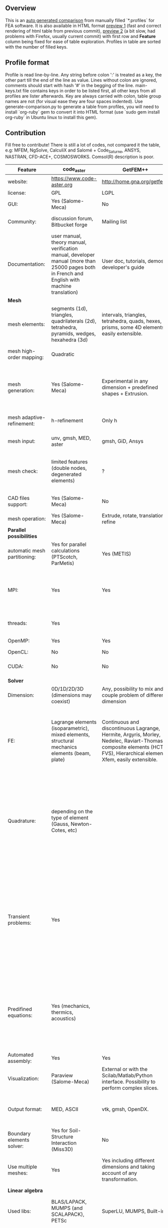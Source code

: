 
** Overview
 This is an [[https://github.com/kostyfisik/FEA-compare][auto generated comparison]] from manually filled `*.profiles` for FEA software. It is also available in HTML format [[https://cdn.rawgit.com/kostyfisik/FEA-compare/fc8ae54c6c92070abd7765a2ea6b014efd89d312/table.html][preview 1]] (fast and correct rendering of html table from previous commit), [[http://htmlpreview.github.io/?https://github.com/kostyfisik/FEA-compare/blob/master/table.html][preview 2]] (a bit slow, had problems with Firefox, usually current commit) with first row and *Feature* column being fixed for ease of table exploration. Profiles in table are sorted with the number of filled keys.

** Profile format
 Profile is read line-by-line.  Any string before colon ':' is treated as a key, the other part till the end of the line as value. Lines without colon are ignored, comments should start with hash '#' in the begging of the line.  main-keys.txt file contains keys in order to be listed first, all other keys from all profiles are lister afterwards. Key are always carried with colon, table group names are not (for visual ease they are four spaces indented).
Use generate-comparison.py to generate a table from profiles, you will need to install `org-ruby` gem to convert it into HTML format (use `sudo gem install org-ruby` in Ubuntu linux to install this gem). 

** Contribution
 Fill free to contribute! There is still a lot of codes, not compared it the table, e.g: MFEM, NgSolve, CalculiX and Salomé + Code_Saturne, ANSYS, NASTRAN, CFD-ACE+, COSMOSWORKS. Comsol(R) description is poor. 

|Feature|code_aster|GetFEM++|Deal II|Range|Elmerfem|MOOSE|libMesh|FEniCS|FEATool Multiphysics|Firedrake|COMSOL(R)|
|--+--+--+--+--+--+--+--+--+--+--+--|
|website:|[[https://www.code-aster.org][https://www.code-aster.org]]|[[http://home.gna.org/getfem/][http://home.gna.org/getfem/]]|[[http://www.dealii.org][http://www.dealii.org]]|[[http://www.range-software.com][http://www.range-software.com]]|[[https://www.csc.fi/elmer][https://www.csc.fi/elmer]]|[[https://www.mooseframework.org/][https://www.mooseframework.org/]]|[[http://libmesh.github.io/][http://libmesh.github.io/]]|[[http://fenicsproject.org/][http://fenicsproject.org/]]|[[https://www.featool.com/][https://www.featool.com/]]|[[http://firedrakeproject.org/][http://firedrakeproject.org/]]|[[https://www.comsol.com][https://www.comsol.com]]|
|license:|GPL|LGPL|LGPL|GPL|GNU (L)GPL|LGPL|LGPL|GNU GPL\LGPL|Proprietary|GNU LGPL|Proprietary|
|GUI:|Yes (Salome-Meca)|No|No|Yes|Yes, partial functionality|Yes|No|Postprocessing only|Matlab and Octave GUI|No|Yes|
|Community:|discussion forum, Bitbucket forge|Mailing list|[[https://groups.google.com/forum/#!forum/dealii][Google Group]]|GitHub|1000's of users, discussion forum, mailing list|[[https://groups.google.com/forum/#!forum/moose-users][Google Group]]|[[http://sourceforge.net/p/libmesh/mailman/][mail lists]]|Mailing list|Mailing list|Mailing list and IRC channel|  |
|Documentation:|user manual, theory manual, verification manual, developer manual (more than 25000 pages both in French and English with machine translation)|User doc, tutorials, demos, developer's guide|50+ tutorials, 50+ video lectures, Doxygen|user manual, tutorials|ElmerSolver Manual, Elmer Models Manual, ElmerGUI Tutorials, etc. (>700 pages of LaTeX documentation)|Doxygen, Markdown, 170+ example codes, 4300+ test inputs|Doxygen, 100+ example codes|Tutorial, demos (how many?), 700-page book|[[https://www.featool.com/doc][Online FEATool documentation]], ~600 pages, ~20 step-by-step tutorials, and 85 m-script model examples|Manual, demos, API reference|  |
| *Mesh* 
|mesh elements:|segments (1d), triangles, quadrilaterals (2d), tetrahedra, pyramids, wedges, hexahedra (3d)|intervals, triangles, tetrahedra, quads, hexes, prisms, some 4D elements, easily extensible.|intervals (1d), quads (2d), and hexes (3d) only|points(0d), segments (1d), triangles, quadrilaterals (2d), tetrahedra, hexahedra (3d)|intervals (1d), triangles, quadrilaterals (2d), tetrahedra, pyramids, wedges, hexahedra (3d)|Tria, Quad, Tetra, Prism, etc.|Tria, Quad, Tetra, Prism, etc.|intervals, triangles, tetrahedra (quads, hexes - work in progress)|intervals, triangles, tetrahedra, quads, hexes|intervals, triangles, tetrahedra, quads, plus extruded meshes of hexes and wedges|  |
|mesh high-order mapping:|Quadratic|  |[[http://dealii.org/developer/doxygen/deal.II/step_10.html][any order]]|  |Yes, for Lagrange elements|  |  |(Any - work in progress)|  |(Any - using appropriate branches)|Any? [[https://www.comsol.com/blogs/keeping-track-of-element-order-in-multiphysics-models/][ Second-order is the default for most cases.]]|
|mesh generation:|Yes (Salome-Meca)|Experimental in any dimension + predefined shapes + Extrusion.|external+predefined shapes|Yes (TetGen)|Limited own meshing capabilities with ElmerGrid and netgen/tetgen APIs. Internal extrusion and mesh multiplication on parallel level.|Built-in|Built-in|Yes, [[http://fenicsproject.org/documentation/dolfin/1.4.0/python/demo/documented/csg-2D/python/documentation.html][Constructive Solid Geometry (CSG)]] supported via mshr (CGAL and Tetgen used as backends)|Integrated DistMesh, Gmsh, and Triangle GUI and CLI interfaces|External + predefined shapes. Internal mesh extrusion operation.|Built-in|
|mesh adaptive-refinement:|h-refinement|Only h|h, p, and hp for CG and DG|  |h-refinement for selected equations|h, p, mached hp, singular hp|h, p, mached hp, singular hp|Only h|  |  |generate new mesh with variable density, no(?) p-refinement.|
|mesh input\output:|unv, gmsh, MED, aster|gmsh, GiD, Ansys|  |rbm, stl|  |ExodusII, Nemesis, Abaqus, Ensight, Gmsh, GMV, OFF, TecPlot TetGen, etc.|ExodusII, Nemesis, Abaqus, Ensight, Gmsh, GMV, OFF, TecPlot TetGen, etc.|XDMF (and FEniCS XML)|FeatFlow, FEniCS XML, GiD, Gmsh, GMV, Triangle|  |  |
|mesh check:|limited features (double nodes, degenerated elements)|?|  |limited features (double nodes, degenerated elements, intersected elements)|  |  |  |intersections (collision testing)|  |  |  |
|CAD files support:|Yes (Salome-Meca)|No|IGES, STEP (with [[https://dealii.org/developer/doxygen/deal.II/group__OpenCASCADE.html][OpenCascade wrapper]])|Yes (stl)|Limited support via OpenCASCADE in ElmerGUI|  |  |  |  |  |STEP, IGES and [[https://www.comsol.com/cad-import-module][many others]].|
|mesh operation:|Yes (Salome-Meca)|Extrude, rotate, translation, refine|  |Extrude, rotate, translation, refine|  |Merge, join, extrude, modular mesh modifier system|distort/translate/rotate/scale|  |Merge, join, extrude, and revolve operations|  |  |
| *Parallel possibilities* 
|automatic mesh partitioning:|Yes for parallel calculations (PTScotch, ParMetis)|Yes (METIS)|yes, shared (METIS/Parmetis) and distributed (p4est)|No|partitioning with ElmerGrid using Metis or geometric division|Metis, Parmetis, Hilbert (shared and distributed meshes)|Metis, Parmetis, Hilbert|Yes (ParMETIS and SCOTCH)|  |Yes|  |
|MPI:|Yes|Yes|Yes (up to 147k processes), test for [[http://dealii.org/developer/doxygen/deal.II/step_40.html#Results][4k processes]] and [[https://www.dealii.org/deal85-preprint.pdf][geometric multigrid for 147k, strong and weak scaling]]|No|Yes, demonstrated scalability up to 1000's of cores|Yes|Yes|Yes, [[http://figshare.com/articles/Parallel_scaling_of_DOLFIN_on_ARCHER/1304537][DOLFIN solver scales up to 24k]]|  |Yes, [[https://github.com/firedrakeproject/firedrake/wiki/Gravity-wave-scaling][Scaling plot for Firedrake out to 24k cores.]]|Almost ideal for parameter sweep? For large scale simulations  Comsol 4.2 [[https://www.comsol.ru/paper/download/83777/pepper_presentation.pdf][bench by Pepper]] has 19.2 speedup on 24 core cluster (0.8 efficiency).|
|threads:|Yes|  |Threading Build Blocks|Yes|threadsafe, limited threading, work in progress|Yes|Yes|  |  |  |  |
|OpenMP:|Yes|Yes|Yes (vectorization only)|Yes|Yes, partially|Yes|Yes|  |  |Limited|  |
|OpenCL:|No|No|No|No|No|  |  |  |  |  |  |
|CUDA:|No|No|since 9.1, see [[https://www.dealii.org/developer/doxygen/deal.II/step_64.html][step-64]] for matrix-free GPU+MPI example|No|No|  |  |  |  |  |  |
| *Solver* 
|Dimension:|0D/1D/2D/3D (dimensions may coexist)|Any, possibility to mix and couple problem of different dimension|1/2/3D|0D/1D/2D/3D (dimensions may coexist)|1D/2D/3D (dimensions may coexist)|1/2/3D|2D\3D|1/2/3D|1/2/3D|1/2/3D|  |
|FE:|Lagrange elements (isoparametric), mixed elements, structural mechanics elements (beam, plate)|Continuous and discontinuous Lagrange, Hermite, Argyris, Morley, Nedelec, Raviart-Thomas, composite elements (HCT, FVS), Hierarchical elements, Xfem, easily extensible.|Lagrange elements of any order, continuous and discontinuous; Nedelec and Raviart-Thomas elements of any order; BDM and Bernstein; elements composed of other elements.|Lagrange elements|Lagrange elements, p-elements up to 10th order, Hcurl conforming elements (linear and quadratic) for|Lagrange, Hierarchic, Discontinuous Monomials, Nedelec|Lagrange, Hierarchic, Discontinuous Monomials, Nedelec|Lagrange, BDM, RT, Nedelic, Crouzeix-Raviart, all simplex elements in the Periodic Table (femtable.org), any|Lagrange (1st-5th order), Crouzeix-Raviart, Hermite|Lagrange, BDM, RT, Nedelec, all simplex elements and Q- quad elements in the [[http://femtable.org][Periodic Table]], any|in Wave Optics Module: frequency domain and trainsient UI - 1,2, and 3 order; time explicit UI - 1,2,3, and 4 order;|
|Quadrature:|depending on the type of element (Gauss, Newton-Cotes, etc)|  |Gauss-Legendre, Gauss-Lobatto, midpoint, trapezoidal,  Simpson, Milne and Weddle (closed Newton-Cotes for 4 and 7 order polinomials), Gauss quadrature with logarithmic or 1/R weighting function, Telles quadrature of arbitrary order.|  |  |Gauss-Legendre (1D and tensor product rules in 2D and 3D) tabulated up to 44th-order to high precision, best available rules for triangles and tetrahedra to very high order, best available monomial rules for quadrilaterals and hexahedra.|Gauss-Legendre (1D and tensor product rules in 2D and 3D) tabulated up to 44th-order to high precision, best available rules for triangles and tetrahedra to very high order, best available monomial rules for quadrilaterals and hexahedra.|  |  |  |  |
|Transient problems:|Yes|  |Any user implemented and/or from a set of predifined. Explicit methods: forward Euler, 3rd and 4th order Runge-Kutta. Implicit methods: backward Euler, implicit Midpoint, Crank-Nicolson, SDIRK. Embedded explicit methods: Heun-Euler, Bogacki-Shampine, Dopri, Fehlberg, Cash-Karp.|Yes|  |implicit-euler explicit-euler crank-nicolson bdf2 explicit-midpoint dirk explicit-tvd-rk-2 newmark-beta|  |  |BE, CN, and Fractional-Step-Theta schemes|  |(?) assume 2nd order leapfrog for wave optics?|
|Predifined equations:|Yes (mechanics, thermics, acoustics)|  |Laplace?|Yes (Incompressible Navier-Stokes, Heat transfer (convection-conduction-radiation), Stress analysis, Soft body dynamics, Modal analysis, Electrostatics, Magnetostatics )|Around 40 predefined solvers|Phase Field, Solid Mechanics, Navier-Stokes, Porous Flow, Level Set, Chemical Reactions, Heat Conduction, support for custom PDEs|No|  |Incompressible Navier-Stokes, Heat transfer, convection-diffusion-reaction, linear elasticity, electromagnetics, Darcy's, Brinkman equations, and support for custom PDE equations|  |Yes, via modules|
|Automated assembly:|Yes|Yes|  |Yes|  |  |  |Yes|Yes|Yes|  |
|Visualization:|Paraview (Salome-Meca)|External or with the Scilab/Matlab/Python interface. Possibility to perform complex slices.|External (export to *.vtk and many others)|GUI (built-in)|ElmerPost, VTK widget (but Paraview is recommended)|Yes, VTK-based GUI, Python visualizatuion library|No|Buil-in simple plotting + External|Built-in with optional Plotly and GMV export|External|Built-in|
|Output format:|MED, ASCII|vtk, gmsh, OpenDX.|*.dx *.ucd *.gnuplot *.povray *.eps *.gmv *.tecplot *.tecplot_binary *.vtk *.vtu *.svg *.hdf5|  |Several output formats (VTU, gmsh,...)|ExodusII, Xdr, etc.|ExodusII, Xdr, etc.|VTK(.pvd, .vtu) and XDMF/HDF5|GMV and Plotly|VTK(.pvd, .vtu)|  |
|Boundary elements solver:|Yes for Soil-Structure Interaction (Miss3D)|No|[[https://www.dealii.org/developer/doxygen/deal.II/step_34.html][Yes]]|  |Existing but without multipole acceleration (not usable for large problems)|  |  |No|  |No|  |
|Use multiple meshes:|Yes|Yes including different dimensions and taking account of any transformation.|[[http://dealii.org/developer/doxygen/deal.II/step_28.html#Meshesandmeshrefinement][Yes, autorefined from same initial mesh for each variable of a coupled problem]]|  |Continuity of non-conforming interfaces ensured by mortar finite elements|  |  |Yes, including non-matching meshes|  |Yes|  |
| *Linear algebra* 
|Used libs:|BLAS/LAPACK, MUMPS (and SCALAPACK), PETSc|SuperLU, MUMPS, Built-in.|Built-in + Trilinos, PETSc, and SLEPc|No|Built-in, Hypre, Trilinos, umfpack, MUMPS, Pardiso, etc. (optional)|PETSc, Trilinos, LASPack,  SLEPc|PETSc, Trilinos, LASPack,  SLEPc|PETSc, Trilinos/TPetra, Eigen.|Matlab/Octave built-in (Umfpack), supports integration with the FEniCS and FeatFlow solvers|PETSc|  |
|Iterative matrix solvers:|GMRES, CG, GCR, CR, FGMRES (via PETSc)|All Krylov|All Krylov (CG, Minres, GMRES, BiCGStab, QMRS)|GMRES, CG|Built-in Krylov solvers, Krylov and multigrid solvers from external libraries|LASPack serial, PETSc parallel|LASPack serial, PETSc parallel|  |Matlab/Octave built-in|  |  |
|Preconditioners:|ILU, Jacobi, Simple Precision Preconditioner (via MUMPS)|Basic ones (ILU, ILUT)|Many, including algebraic multigrid (via Hypre and ML) and geometric multigrid|ILU, Jacobi|Built-in preconditioners (ILU, diagonal, vanka, block) and|LASPack serial, PETSc parallel, algebraic multigrid (via Hypre)|LASPack serial, PETSc parallel|  |Matlab/Octave built-in|  |  |
| *Matrix-free* 
|matrix-free:|No|No|Yes|No|Experimental implementation|  |  |  |  |Yes|  |
|matrix-free save memory:|No|No|Yes|No|  |  |  |  |  |  |  |
|matrix-free speed-up:|No|No|[[https://www.dealii.org/developer/doxygen/deal.II/step_37.html#Comparisonwithasparsematrix][Yes]]|No|  |  |  |  |  |  |  |
| *Used language* 
|Native language:|Fortran 90, Python|C++|C++|C++|Fortran (2003 standard)|C++|C++|C++|Matlab / Octave|Python (and generated C)|  |
|Bindings to language:|Python|Python, Scilab or Matlab|No|No|  |  |  |Python|  |  |  |
| *Other* 
|Predefined equations:|linear quasistatics, linear thermics, non-linear quasistatics, non-linear dynamics, eigen problem for mechanics, linear dynamics on physical basis and modal basis, harmonic analysis, spectral analysis|Model bricks: Laplace, linear and nonlinear elasticity, Helmholtz, plasticity, Mindlin and K.L. plates, boundary conditions including contact with friction.|  |  |  |  |  |  |  |  |  |
|Coupled nonlinear problems:|thermo-hydro-mechanical problem for porous media, coupling with Code_Saturne CFD software for Fluid-Structure Interaction via SALOME platform|Yes|  |  |  |  |  |  |  |  |  |
|Binary:|Yes for Salome-Meca (Linux)|Linux (Debian/Ubuntu)|Linux, Windows (work in progress), Mac|  |Windows, Linux (launchpad: Debian/Ubuntu), Mac (homebrew) (all with MPI)|  |  |Linux (Debian\Ubuntu), Mac|Windows, Linux, Mac|No. Automated installers for Linux and Mac|  |
|fullname:|Analyse des Structures et Thermo-mécanique pour des Études et des Recherches (ASTER)|  |  |  |Elmer finite element software|  |  |  |  |  |  |
|Testing:|More than 3500 verification testcases covering all features and providing easy starting points for beginners|  |[[https://dealii.org/developer/developers/testsuite.html][3500+ tests]]|  |More than 400 consistency tests ensuring backward compatibility|[[https://civet.inl.gov/][4300+ tests]], Testing as a service for derived applications|  |  |  |  |  |
|Symbolic derivation of the tangent system for nonlinear problems:|  |Yes|  |  |  |  |  |  |  |  |  |
|Support for fictitious domain methods:|  |Yes|  |  |  |  |  |  |  |  |  |
|Wilkinson Prize:|  |  |[[http://www.nag.co.uk/other/WilkinsonPrize.html][2007]]|  |  |  |  |[[http://www.nag.co.uk/other/WilkinsonPrize.html][2015 for dolfin-adjoint]]|  |  |  |
|scripting:|  |  |  |  |  |Runtime parsed mathematical expression in input files|  |  |Fully scriptable in as m-file Matlab scripts and the GUI supports exporting models in script format|  |  |
|automatic differentiation:|  |  |  |  |  |Forward-mode for Jacobian computation, symbolic differentiation capabilities|  |  |  |  |  |
|multiphysics:|  |  |  |  |  |Arbitrary multiphysics couplings are supported|  |  |Arbitrary multiphysics couplings are supported|  |  |
|Optimization Solvers:|  |  |  |  |  |Support for TAO- and nlopt-based constrained optimization solvers incorporating gradient and Hessian information.|Support for TAO- and nlopt-based constrained optimization solvers incorporating gradient and Hessian information.|  |  |  |  |
